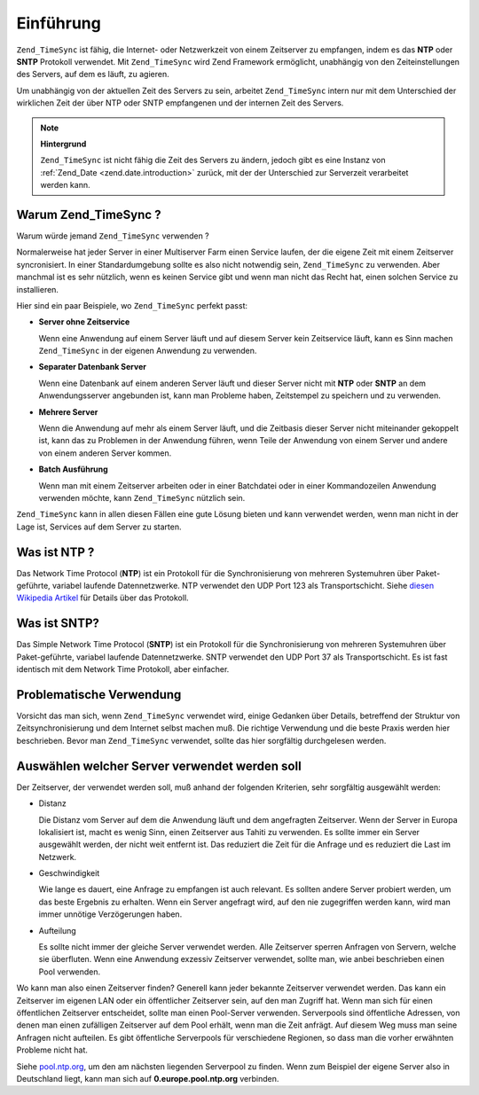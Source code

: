 .. _zend.timesync.introduction:

Einführung
==========

``Zend_TimeSync`` ist fähig, die Internet- oder Netzwerkzeit von einem Zeitserver zu empfangen, indem es das
**NTP** oder **SNTP** Protokoll verwendet. Mit ``Zend_TimeSync`` wird Zend Framework ermöglicht, unabhängig von
den Zeiteinstellungen des Servers, auf dem es läuft, zu agieren.

Um unabhängig von der aktuellen Zeit des Servers zu sein, arbeitet ``Zend_TimeSync`` intern nur mit dem
Unterschied der wirklichen Zeit der über NTP oder SNTP empfangenen und der internen Zeit des Servers.

.. note::

   **Hintergrund**

   ``Zend_TimeSync`` ist nicht fähig die Zeit des Servers zu ändern, jedoch gibt es eine Instanz von
   :ref:`Zend_Date <zend.date.introduction>` zurück, mit der der Unterschied zur Serverzeit verarbeitet werden
   kann.

.. _zend.timesync.introduction.why:

Warum Zend_TimeSync ?
---------------------

Warum würde jemand ``Zend_TimeSync`` verwenden ?

Normalerweise hat jeder Server in einer Multiserver Farm einen Service laufen, der die eigene Zeit mit einem
Zeitserver syncronisiert. In einer Standardumgebung sollte es also nicht notwendig sein, ``Zend_TimeSync`` zu
verwenden. Aber manchmal ist es sehr nützlich, wenn es keinen Service gibt und wenn man nicht das Recht hat, einen
solchen Service zu installieren.

Hier sind ein paar Beispiele, wo ``Zend_TimeSync`` perfekt passt:

- **Server ohne Zeitservice**

  Wenn eine Anwendung auf einem Server läuft und auf diesem Server kein Zeitservice läuft, kann es Sinn machen
  ``Zend_TimeSync`` in der eigenen Anwendung zu verwenden.

- **Separater Datenbank Server**

  Wenn eine Datenbank auf einem anderen Server läuft und dieser Server nicht mit **NTP** oder **SNTP** an dem
  Anwendungsserver angebunden ist, kann man Probleme haben, Zeitstempel zu speichern und zu verwenden.

- **Mehrere Server**

  Wenn die Anwendung auf mehr als einem Server läuft, und die Zeitbasis dieser Server nicht miteinander gekoppelt
  ist, kann das zu Problemen in der Anwendung führen, wenn Teile der Anwendung von einem Server und andere von
  einem anderen Server kommen.

- **Batch Ausführung**

  Wenn man mit einem Zeitserver arbeiten oder in einer Batchdatei oder in einer Kommandozeilen Anwendung verwenden
  möchte, kann ``Zend_TimeSync`` nützlich sein.

``Zend_TimeSync`` kann in allen diesen Fällen eine gute Lösung bieten und kann verwendet werden, wenn man nicht
in der Lage ist, Services auf dem Server zu starten.

.. _zend.timesync.introduction.ntp:

Was ist NTP ?
-------------

Das Network Time Protocol (**NTP**) ist ein Protokoll für die Synchronisierung von mehreren Systemuhren über
Paket-geführte, variabel laufende Datennetzwerke. NTP verwendet den UDP Port 123 als Transportschicht. Siehe
`diesen Wikipedia Artikel`_ für Details über das Protokoll.

.. _zend.timesync.introduction.sntp:

Was ist SNTP?
-------------

Das Simple Network Time Protocol (**SNTP**) ist ein Protokoll für die Synchronisierung von mehreren Systemuhren
über Paket-geführte, variabel laufende Datennetzwerke. SNTP verwendet den UDP Port 37 als Transportschicht. Es
ist fast identisch mit dem Network Time Protokoll, aber einfacher.

.. _zend.timesync.introduction.problematic:

Problematische Verwendung
-------------------------

Vorsicht das man sich, wenn ``Zend_TimeSync`` verwendet wird, einige Gedanken über Details, betreffend der
Struktur von Zeitsynchronisierung und dem Internet selbst machen muß. Die richtige Verwendung und die beste Praxis
werden hier beschrieben. Bevor man ``Zend_TimeSync`` verwendet, sollte das hier sorgfältig durchgelesen werden.

.. _zend.timesync.introduction.decision:

Auswählen welcher Server verwendet werden soll
----------------------------------------------

Der Zeitserver, der verwendet werden soll, muß anhand der folgenden Kriterien, sehr sorgfältig ausgewählt
werden:

- Distanz

  Die Distanz vom Server auf dem die Anwendung läuft und dem angefragten Zeitserver. Wenn der Server in Europa
  lokalisiert ist, macht es wenig Sinn, einen Zeitserver aus Tahiti zu verwenden. Es sollte immer ein Server
  ausgewählt werden, der nicht weit entfernt ist. Das reduziert die Zeit für die Anfrage und es reduziert die
  Last im Netzwerk.

- Geschwindigkeit

  Wie lange es dauert, eine Anfrage zu empfangen ist auch relevant. Es sollten andere Server probiert werden, um
  das beste Ergebnis zu erhalten. Wenn ein Server angefragt wird, auf den nie zugegriffen werden kann, wird man
  immer unnötige Verzögerungen haben.

- Aufteilung

  Es sollte nicht immer der gleiche Server verwendet werden. Alle Zeitserver sperren Anfragen von Servern, welche
  sie überfluten. Wenn eine Anwendung exzessiv Zeitserver verwendet, sollte man, wie anbei beschrieben einen Pool
  verwenden.

Wo kann man also einen Zeitserver finden? Generell kann jeder bekannte Zeitserver verwendet werden. Das kann ein
Zeitserver im eigenen LAN oder ein öffentlicher Zeitserver sein, auf den man Zugriff hat. Wenn man sich für einen
öffentlichen Zeitserver entscheidet, sollte man einen Pool-Server verwenden. Serverpools sind öffentliche
Adressen, von denen man einen zufälligen Zeitserver auf dem Pool erhält, wenn man die Zeit anfrägt. Auf diesem
Weg muss man seine Anfragen nicht aufteilen. Es gibt öffentliche Serverpools für verschiedene Regionen, so dass
man die vorher erwähnten Probleme nicht hat.

Siehe `pool.ntp.org`_, um den am nächsten liegenden Serverpool zu finden. Wenn zum Beispiel der eigene Server also
in Deutschland liegt, kann man sich auf **0.europe.pool.ntp.org** verbinden.



.. _`diesen Wikipedia Artikel`: http://en.wikipedia.org/wiki/Network_Time_Protocol
.. _`pool.ntp.org`: http://www.pool.ntp.org

